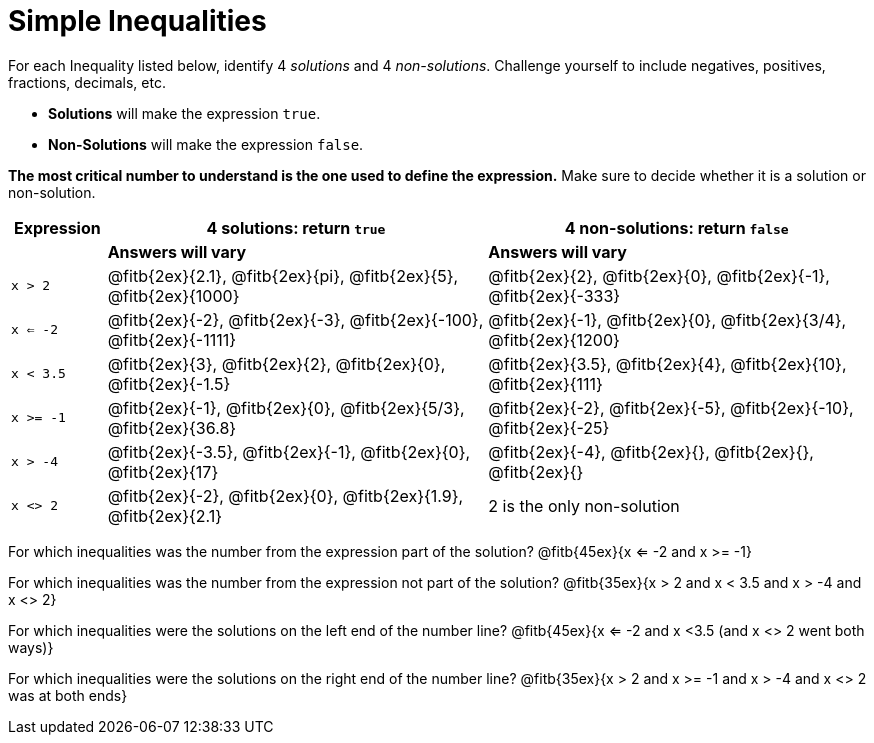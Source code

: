 = Simple Inequalities

For each Inequality listed below, identify 4 _solutions_ and 4 _non-solutions_. Challenge yourself to include negatives, positives, fractions, decimals, etc.

* *Solutions* will make the expression `true`.

* *Non-Solutions* will make the expression `false`.

*The most critical number to understand is the one used to define the expression.* Make sure to decide whether it is a solution or non-solution.


[cols="2,8,8", options="header", frame="none"]
|===
| Expression	|4 solutions: return `true`									| 4 non-solutions: return 
`false`
|				| *Answers will vary*										| *Answers will vary*
|`x > 2` 		|@fitb{2ex}{2.1}, 	@fitb{2ex}{pi}, @fitb{2ex}{5}, @fitb{2ex}{1000}	|@fitb{2ex}{2}, 	@fitb{2ex}{0}, @fitb{2ex}{-1}, @fitb{2ex}{-333}	 
|`x <= -2` 		|@fitb{2ex}{-2}, @fitb{2ex}{-3}, @fitb{2ex}{-100}, @fitb{2ex}{-1111}	|@fitb{2ex}{-1}, 	@fitb{2ex}{0}, @fitb{2ex}{3/4}, @fitb{2ex}{1200}
|`x < 3.5` 		|@fitb{2ex}{3}, @fitb{2ex}{2}, @fitb{2ex}{0}, @fitb{2ex}{-1.5}	|@fitb{2ex}{3.5}, 	@fitb{2ex}{4}, @fitb{2ex}{10}, @fitb{2ex}{111}
|`x >= -1` 		|@fitb{2ex}{-1}, @fitb{2ex}{0}, @fitb{2ex}{5/3}, @fitb{2ex}{36.8}	|@fitb{2ex}{-2}, 	@fitb{2ex}{-5}, @fitb{2ex}{-10}, @fitb{2ex}{-25}
|`x > -4`		|@fitb{2ex}{-3.5}, 	@fitb{2ex}{-1}, @fitb{2ex}{0}, @fitb{2ex}{17}	|@fitb{2ex}{-4}, 	@fitb{2ex}{}, @fitb{2ex}{}, @fitb{2ex}{}
|`x <> 2`		|@fitb{2ex}{-2}, 	@fitb{2ex}{0}, @fitb{2ex}{1.9}, @fitb{2ex}{2.1}	| 2 is the only non-solution
|===

For which inequalities was the number from the expression part of the solution? @fitb{45ex}{x <= -2 and x >= -1}

For which inequalities was the number from the expression not part of the solution? @fitb{35ex}{x > 2 and x < 3.5 and x > -4 and x <> 2}

For which inequalities were the solutions on the left end of the number line? @fitb{45ex}{x <= -2 and x <3.5 (and x <> 2 went both ways)}

For which inequalities were the solutions on the right end of the number line? @fitb{35ex}{x > 2 and x >= -1 and x > -4 and x <> 2 was at both ends}
